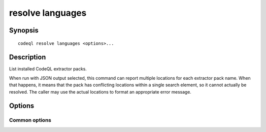 resolve languages
=================

.. BEWARE THIS IS A GENERATED FILE
   com.semmle.codeql.doc.Codeql2Rst --detail=ADVANCED --output=documentation/restructuredtext/codeql/codeql-cli/commands

Synopsis
--------

::

  codeql resolve languages <options>...

Description
-----------

List installed CodeQL extractor packs.

When run with JSON output selected, this command can report multiple
locations for each extractor pack name. When that happens, it means that
the pack has conflicting locations within a single search element, so it
cannot actually be resolved. The caller may use the actual locations to
format an appropriate error message.


Options
-------

.. program:: codeql resolve languages

.. option:: --search-path=<dir>[:<dir>...]

   A list of directories under which extractor packs may be found. The
   directories can either be the extractor packs themselves or
   directories that contain extractors as immediate subdirectories.

   If the path contains multiple directory trees, their order defines
   precedence between them: if the target language is matched in more
   than one of the directory trees, the one given first wins.

   The extractors bundled with the CodeQL toolchain itself will always be
   found, but if you need to use separately distributed extractors you
   need to give this option (or, better yet, set up ``--search-path`` in
   a per-user configuration file).

   (Note: On Windows the path separator is ``;``).

.. option:: --format=<fmt>

   Select output format. Choices include ``text`` (default) and ``json``.

Common options
~~~~~~~~~~~~~~

.. option:: -h, --help

   Show this help text.

.. option:: -J=<opt>

   [Advanced] Give option to the JVM running the command.

   (Beware that options containing spaces will not be handled correctly.)

.. option:: -v, --verbose

   Incrementally increase the number of progress messages printed.

.. option:: -q, --quiet

   Incrementally decrease the number of progress messages printed.

.. option:: --verbosity=<level>

   [Advanced] Explicitly set the verbosity level to one of errors,
   warnings, progress, progress+, progress++, progress+++. Overrides
   ``-v`` and ``-q``.

.. option:: --logdir=<dir>

   [Advanced] Write detailed logs to one or more files in the given
   directory, with generated names that include timestamps and the name
   of the running subcommand.

   (To write a log file with a name you have full control over, instead
   give ``--log-to-stderr`` and redirect stderr as desired.)

